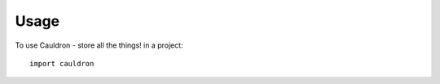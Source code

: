 ========
Usage
========

To use Cauldron - store all the things! in a project::

    import cauldron